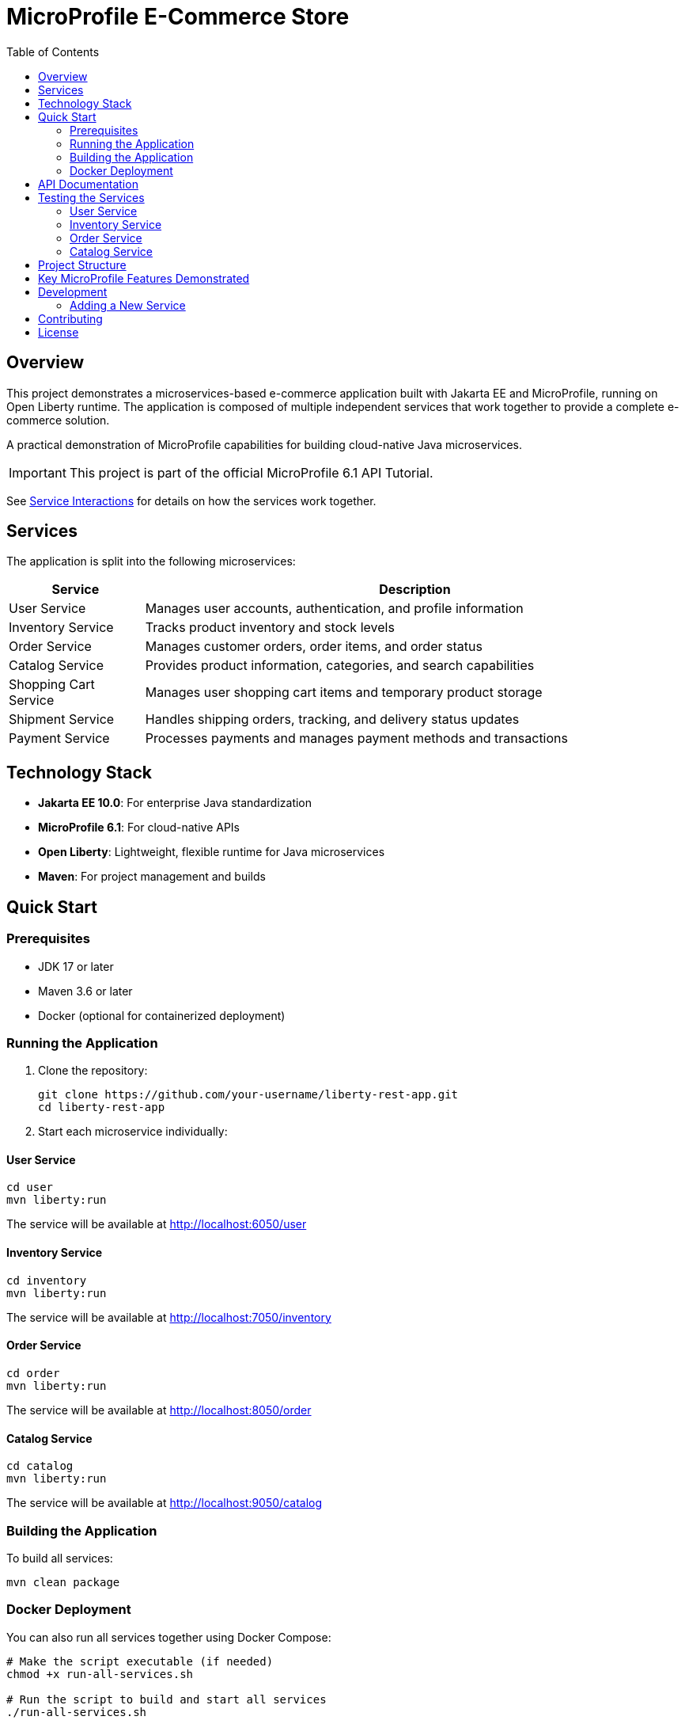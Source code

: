 = MicroProfile E-Commerce Store
:toc: left
:icons: font
:source-highlighter: highlightjs
:imagesdir: images
:experimental:

== Overview

This project demonstrates a microservices-based e-commerce application built with Jakarta EE and MicroProfile, running on Open Liberty runtime. The application is composed of multiple independent services that work together to provide a complete e-commerce solution.

[.lead]
A practical demonstration of MicroProfile capabilities for building cloud-native Java microservices.

[IMPORTANT]
====
This project is part of the official MicroProfile 6.1 API Tutorial.
====

See link:service-interactions.adoc[Service Interactions] for details on how the services work together.

== Services

The application is split into the following microservices:

[cols="1,4", options="header"]
|===
|Service |Description

|User Service
|Manages user accounts, authentication, and profile information

|Inventory Service
|Tracks product inventory and stock levels

|Order Service
|Manages customer orders, order items, and order status

|Catalog Service  
|Provides product information, categories, and search capabilities

|Shopping Cart Service
|Manages user shopping cart items and temporary product storage

|Shipment Service
|Handles shipping orders, tracking, and delivery status updates

|Payment Service
|Processes payments and manages payment methods and transactions
|===

== Technology Stack

* *Jakarta EE 10.0*: For enterprise Java standardization
* *MicroProfile 6.1*: For cloud-native APIs
* *Open Liberty*: Lightweight, flexible runtime for Java microservices
* *Maven*: For project management and builds

== Quick Start

=== Prerequisites

* JDK 17 or later
* Maven 3.6 or later
* Docker (optional for containerized deployment)

=== Running the Application

1. Clone the repository:
+
[source,bash]
----
git clone https://github.com/your-username/liberty-rest-app.git
cd liberty-rest-app
----

2. Start each microservice individually:

==== User Service
[source,bash]
----
cd user
mvn liberty:run
----
The service will be available at http://localhost:6050/user

==== Inventory Service
[source,bash]
----
cd inventory
mvn liberty:run
----
The service will be available at http://localhost:7050/inventory

==== Order Service
[source,bash]
----
cd order
mvn liberty:run
----
The service will be available at http://localhost:8050/order

==== Catalog Service
[source,bash]
----
cd catalog
mvn liberty:run
----
The service will be available at http://localhost:9050/catalog

=== Building the Application

To build all services:

[source,bash]
----
mvn clean package
----

=== Docker Deployment

You can also run all services together using Docker Compose:

[source,bash]
----
# Make the script executable (if needed)
chmod +x run-all-services.sh

# Run the script to build and start all services
./run-all-services.sh
----

Or manually:

[source,bash]
----
# Build all projects first
cd user && mvn clean package && cd ..
cd inventory && mvn clean package && cd ..
cd order && mvn clean package && cd ..
cd catalog && mvn clean package && cd ..

# Start all services
docker-compose up -d
----

This will start all services in Docker containers with the following endpoints:

* User Service: http://localhost:6050/user
* Inventory Service: http://localhost:7050/inventory
* Order Service: http://localhost:8050/order
* Catalog Service: http://localhost:9050/catalog

== API Documentation

Each microservice provides its own OpenAPI documentation, available at:

* User Service: http://localhost:6050/user/openapi
* Inventory Service: http://localhost:7050/inventory/openapi
* Order Service: http://localhost:8050/order/openapi
* Catalog Service: http://localhost:9050/catalog/openapi

== Testing the Services

=== User Service

[source,bash]
----
# Get all users
curl -X GET http://localhost:6050/user/api/users

# Create a new user
curl -X POST http://localhost:6050/user/api/users \
  -H "Content-Type: application/json" \
  -d '{
    "name": "Jane Doe",
    "email": "jane@example.com",
    "passwordHash": "password123",
    "address": "123 Main St",
    "phoneNumber": "555-123-4567"
  }'

# Get a user by ID
curl -X GET http://localhost:6050/user/api/users/1

# Update a user
curl -X PUT http://localhost:6050/user/api/users/1 \
  -H "Content-Type: application/json" \
  -d '{
    "name": "Jane Smith",
    "email": "jane@example.com",
    "passwordHash": "password123",
    "address": "456 Oak Ave",
    "phoneNumber": "555-123-4567"
  }'

# Delete a user
curl -X DELETE http://localhost:6050/user/api/users/1
----

=== Inventory Service

[source,bash]
----
# Get all inventory items
curl -X GET http://localhost:7050/inventory/api/inventories

# Create a new inventory item
curl -X POST http://localhost:7050/inventory/api/inventories \
  -H "Content-Type: application/json" \
  -d '{
    "productId": 101,
    "quantity": 25
  }'

# Get inventory by ID
curl -X GET http://localhost:7050/inventory/api/inventories/1

# Get inventory by product ID
curl -X GET http://localhost:7050/inventory/api/inventories/product/101

# Update inventory
curl -X PUT http://localhost:7050/inventory/api/inventories/1 \
  -H "Content-Type: application/json" \
  -d '{
    "productId": 101,
    "quantity": 50
  }'

# Update product quantity
curl -X PATCH http://localhost:7050/inventory/api/inventories/product/101/quantity/75

# Delete inventory
curl -X DELETE http://localhost:7050/inventory/api/inventories/1
----

=== Order Service

[source,bash]
----
# Get all orders
curl -X GET http://localhost:8050/order/api/orders

# Create a new order
curl -X POST http://localhost:8050/order/api/orders \
  -H "Content-Type: application/json" \
  -d '{
    "userId": 1,
    "totalPrice": 149.98,
    "status": "CREATED",
    "orderItems": [
      {
        "productId": 101,
        "quantity": 2,
        "priceAtOrder": 49.99
      },
      {
        "productId": 102,
        "quantity": 1,
        "priceAtOrder": 50.00
      }
    ]
  }'

# Get order by ID
curl -X GET http://localhost:8050/order/api/orders/1

# Update order status
curl -X PATCH http://localhost:8050/order/api/orders/1/status/PAID

# Get items for an order
curl -X GET http://localhost:8050/order/api/orders/1/items

# Delete order
curl -X DELETE http://localhost:8050/order/api/orders/1
----

=== Catalog Service

[source,bash]
----
# Get all products
curl -X GET http://localhost:9050/catalog/api/products

# Get a product by ID
curl -X GET http://localhost:9050/catalog/api/products/1

# Search products
curl -X GET "http://localhost:9050/catalog/api/products/search?keyword=laptop"
----

== Project Structure

[source]
----
liberty-rest-app/
├── user/               # User management service
├── inventory/          # Inventory management service
├── order/              # Order management service
└── catalog/            # Product catalog service
----

Each service follows a similar internal structure:

[source]
----
service/
├── src/
│   ├── main/
│   │   ├── java/      # Java source code
│   │   ├── liberty/   # Liberty server configuration
│   │   └── webapp/    # Web resources
│   └── test/          # Test code
└── pom.xml            # Maven configuration
----

== Key MicroProfile Features Demonstrated

* *Config*: Externalized configuration
* *Fault Tolerance*: Circuit breakers, retries, fallbacks
* *Health Checks*: Application health monitoring
* *Metrics*: Performance monitoring
* *OpenAPI*: API documentation
* *Rest Client*: Type-safe REST clients

== Development

=== Adding a New Service

1. Create a new directory for your service
2. Copy the basic structure from an existing service
3. Update the `pom.xml` file with appropriate details
4. Implement your service-specific functionality
5. Configure the Liberty server in `src/main/liberty/config/`

== Contributing

1. Fork the repository
2. Create a feature branch: `git checkout -b my-new-feature`
3. Commit your changes: `git commit -am 'Add some feature'`
4. Push to the branch: `git push origin my-new-feature`
5. Submit a pull request

== License

This project is licensed under the Apache License 2.0 - see the LICENSE file for details.
